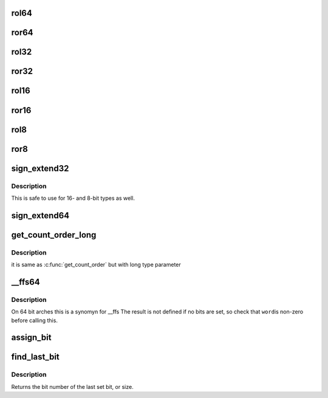 .. -*- coding: utf-8; mode: rst -*-
.. src-file: include/linux/bitops.h

.. _`rol64`:

rol64
=====

.. c:function:: __u64 rol64(__u64 word, unsigned int shift)

    rotate a 64-bit value left

    :param __u64 word:
        value to rotate

    :param unsigned int shift:
        bits to roll

.. _`ror64`:

ror64
=====

.. c:function:: __u64 ror64(__u64 word, unsigned int shift)

    rotate a 64-bit value right

    :param __u64 word:
        value to rotate

    :param unsigned int shift:
        bits to roll

.. _`rol32`:

rol32
=====

.. c:function:: __u32 rol32(__u32 word, unsigned int shift)

    rotate a 32-bit value left

    :param __u32 word:
        value to rotate

    :param unsigned int shift:
        bits to roll

.. _`ror32`:

ror32
=====

.. c:function:: __u32 ror32(__u32 word, unsigned int shift)

    rotate a 32-bit value right

    :param __u32 word:
        value to rotate

    :param unsigned int shift:
        bits to roll

.. _`rol16`:

rol16
=====

.. c:function:: __u16 rol16(__u16 word, unsigned int shift)

    rotate a 16-bit value left

    :param __u16 word:
        value to rotate

    :param unsigned int shift:
        bits to roll

.. _`ror16`:

ror16
=====

.. c:function:: __u16 ror16(__u16 word, unsigned int shift)

    rotate a 16-bit value right

    :param __u16 word:
        value to rotate

    :param unsigned int shift:
        bits to roll

.. _`rol8`:

rol8
====

.. c:function:: __u8 rol8(__u8 word, unsigned int shift)

    rotate an 8-bit value left

    :param __u8 word:
        value to rotate

    :param unsigned int shift:
        bits to roll

.. _`ror8`:

ror8
====

.. c:function:: __u8 ror8(__u8 word, unsigned int shift)

    rotate an 8-bit value right

    :param __u8 word:
        value to rotate

    :param unsigned int shift:
        bits to roll

.. _`sign_extend32`:

sign_extend32
=============

.. c:function:: __s32 sign_extend32(__u32 value, int index)

    sign extend a 32-bit value using specified bit as sign-bit

    :param __u32 value:
        value to sign extend

    :param int index:
        0 based bit index (0<=index<32) to sign bit

.. _`sign_extend32.description`:

Description
-----------

This is safe to use for 16- and 8-bit types as well.

.. _`sign_extend64`:

sign_extend64
=============

.. c:function:: __s64 sign_extend64(__u64 value, int index)

    sign extend a 64-bit value using specified bit as sign-bit

    :param __u64 value:
        value to sign extend

    :param int index:
        0 based bit index (0<=index<64) to sign bit

.. _`get_count_order_long`:

get_count_order_long
====================

.. c:function:: int get_count_order_long(unsigned long l)

    get order after rounding \ ``l``\  up to power of 2

    :param unsigned long l:
        parameter

.. _`get_count_order_long.description`:

Description
-----------

it is same as \ :c:func:`get_count_order`\  but with long type parameter

.. _`__ffs64`:

__ffs64
=======

.. c:function:: unsigned long __ffs64(u64 word)

    find first set bit in a 64 bit word

    :param u64 word:
        The 64 bit word

.. _`__ffs64.description`:

Description
-----------

On 64 bit arches this is a synomyn for \__ffs
The result is not defined if no bits are set, so check that \ ``word``\ 
is non-zero before calling this.

.. _`assign_bit`:

assign_bit
==========

.. c:function:: void assign_bit(long nr, volatile unsigned long *addr, bool value)

    Assign value to a bit in memory

    :param long nr:
        the bit to set

    :param volatile unsigned long \*addr:
        the address to start counting from

    :param bool value:
        the value to assign

.. _`find_last_bit`:

find_last_bit
=============

.. c:function:: unsigned long find_last_bit(const unsigned long *addr, unsigned long size)

    find the last set bit in a memory region

    :param const unsigned long \*addr:
        The address to start the search at

    :param unsigned long size:
        The number of bits to search

.. _`find_last_bit.description`:

Description
-----------

Returns the bit number of the last set bit, or size.

.. This file was automatic generated / don't edit.

